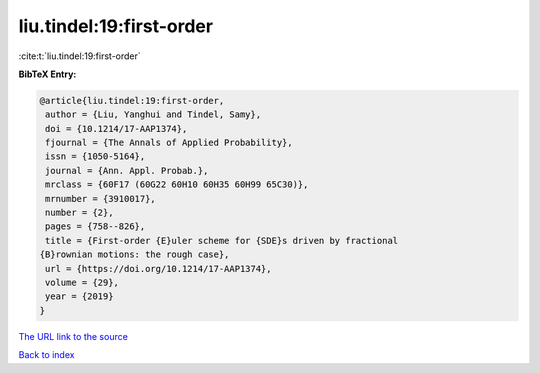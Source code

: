 liu.tindel:19:first-order
=========================

:cite:t:`liu.tindel:19:first-order`

**BibTeX Entry:**

.. code-block:: bibtex

   @article{liu.tindel:19:first-order,
    author = {Liu, Yanghui and Tindel, Samy},
    doi = {10.1214/17-AAP1374},
    fjournal = {The Annals of Applied Probability},
    issn = {1050-5164},
    journal = {Ann. Appl. Probab.},
    mrclass = {60F17 (60G22 60H10 60H35 60H99 65C30)},
    mrnumber = {3910017},
    number = {2},
    pages = {758--826},
    title = {First-order {E}uler scheme for {SDE}s driven by fractional
   {B}rownian motions: the rough case},
    url = {https://doi.org/10.1214/17-AAP1374},
    volume = {29},
    year = {2019}
   }
`The URL link to the source <ttps://doi.org/10.1214/17-AAP1374}>`_


`Back to index <../By-Cite-Keys.html>`_
